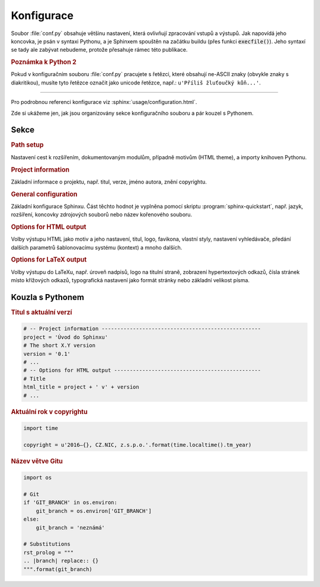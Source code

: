 Konfigurace
===========

Soubor :file:`conf.py` obsahuje většinu nastavení, která ovlivňují zpracování
vstupů a výstupů. Jak napovídá jeho koncovka, je psán v syntaxi Pythonu,
a je Sphinxem spouštěn na začátku buildu (přes funkci :code:`execfile()`).
Jeho syntaxí se tady ale zabývat nebudeme, protože přesahuje rámec této
publikace.

.. rubric:: Poznámka k Python 2

Pokud v konfiguračním souboru :file:`conf.py` pracujete s řetězci, které
obsahují ne-ASCII znaky (obvykle znaky s diakritikou), musíte tyto řetězce
označit jako unicode řetězce, např.: ``u'Příliš žluťoučký kůň...'``.

---------------

Pro podrobnou referenci konfigurace viz :sphinx:`usage/configuration.html`.

Zde si ukážeme jen, jak jsou organizovány sekce konfiguračního souboru
a pár kouzel s Pythonem.

Sekce
-----

.. rubric:: Path setup

Nastavení cest k rozšířením, dokumentovaným modulům, případně motivům
(HTML theme), a importy knihoven Pythonu.

.. rubric:: Project information

Základní informace o projektu, např. titul, verze, jméno autora, znění
copyrightu.

.. rubric:: General configuration

Základní konfigurace Sphinxu. Část těchto hodnot je vyplněna pomocí skriptu
:program:`sphinx-quickstart`, např. jazyk, rozšíření, koncovky zdrojových
souborů nebo název kořenového souboru.

.. rubric:: Options for HTML output

Volby výstupu HTML jako motiv a jeho nastavení, titul, logo, favikona,
vlastní styly, nastavení vyhledávače, předání dalších parametrů šablonovacímu
systému (kontext) a mnoho dalších.

.. rubric:: Options for LaTeX output

Volby výstupu do LaTeXu, např. úroveň nadpisů, logo na titulní straně,
zobrazení hypertextových odkazů, čísla stránek místo křížových odkazů,
typografická nastavení jako formát stránky nebo základní velikost písma.



Kouzla s Pythonem
-----------------

.. rubric:: Titul s aktuální verzí

.. code-block:: python

   # -- Project information ---------------------------------------------------
   project = 'Úvod do Sphinxu'
   # The short X.Y version
   version = '0.1'
   # ...
   # -- Options for HTML output -----------------------------------------------
   # Title
   html_title = project + ' v' + version
   # ...

.. rubric:: Aktuální rok v copyrightu

.. code-block:: python

   import time

   copyright = u'2016–{}, CZ.NIC, z.s.p.o.'.format(time.localtime().tm_year)

.. rubric:: Název větve Gitu

.. code-block:: python

   import os

   # Git
   if 'GIT_BRANCH' in os.environ:
       git_branch = os.environ['GIT_BRANCH']
   else:
       git_branch = 'neznámá'

   # Substitutions
   rst_prolog = """
   .. |branch| replace:: {}
   """.format(git_branch)

